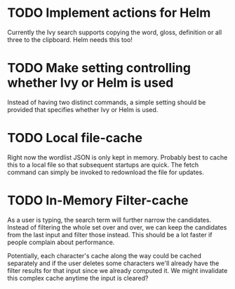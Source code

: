 * TODO Implement actions for Helm
Currently the Ivy search supports copying the word, gloss, definition or all
three to the clipboard. Helm needs this too!

* TODO Make setting controlling whether Ivy or Helm is used
Instead of having two distinct commands, a simple setting should be provided
that specifies whether Ivy or Helm is used.

* TODO Local file-cache
Right now the wordlist JSON is only kept in memory. Probably best to cache this
to a local file so that subsequent startups are quick. The fetch command can
simply be invoked to redownload the file for updates.

* TODO In-Memory Filter-cache
As a user is typing, the search term will further narrow the
candidates. Instead of filtering the whole set over and over, we can keep the
candidates from the last input and filter those instead. This should be a lot
faster if people complain about performance.

Potentially, each character's cache along the way could be cached separately
and if the user deletes some characters we'll already have the filter results
for that input since we already computed it. We might invalidate this complex
cache anytime the input is cleared?
